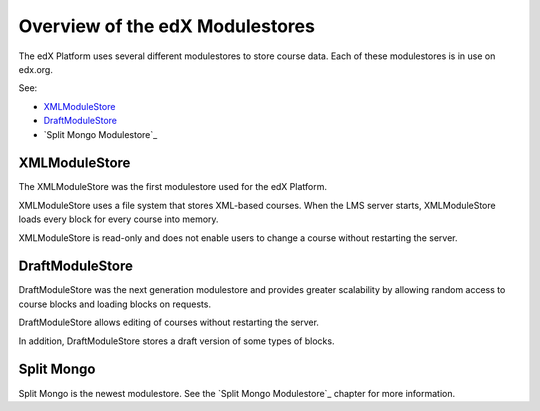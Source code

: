 #################################
Overview of the edX Modulestores
#################################

The edX Platform uses several different modulestores to store course data. Each
of these modulestores is in use on edx.org.

See:

* `XMLModuleStore`_
* `DraftModuleStore`_
* `Split Mongo Modulestore`_

***************
XMLModuleStore
***************

The XMLModuleStore was the first modulestore used for the edX Platform.

XMLModuleStore uses a file system that stores XML-based courses.  When the LMS
server starts, XMLModuleStore loads every block for every course into memory.

XMLModuleStore is read-only and does not enable users to change a course
without restarting the server.

*****************
DraftModuleStore
*****************

DraftModuleStore was the next generation modulestore and provides greater
scalability by allowing random access to course blocks and loading blocks on
requests.

DraftModuleStore allows editing of courses without restarting the server.

In addition, DraftModuleStore stores a draft version of some types of blocks.

*****************
Split Mongo
*****************

Split Mongo is the newest modulestore.  See the `Split Mongo Modulestore`_
chapter for more information.